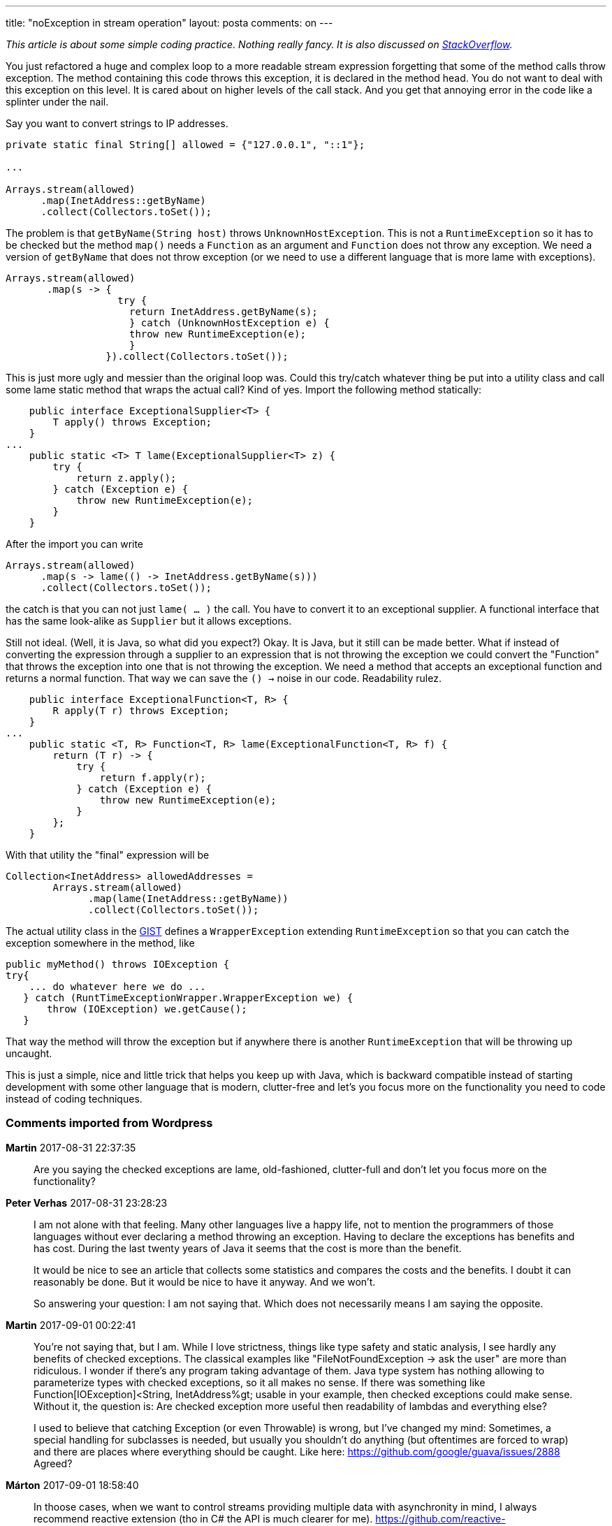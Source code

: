 ---
title: "noException in stream operation" 
layout: posta
comments: on
---

__This article is about some simple coding practice. Nothing really fancy. It is also discussed on link:https://stackoverflow.com/questions/27644361/how-can-i-throw-checked-exceptions-from-inside-java-8-streams[StackOverflow].__

You just refactored a huge and complex loop to a more readable stream expression forgetting that some of the method calls throw exception. The method containing this code throws this exception, it is declared in the method head. You do not want to deal with this exception on this level. It is cared about on higher levels of the call stack. And you get that annoying error in the code like a splinter under the nail.

Say you want to convert strings to IP addresses.

[source,java]
----
private static final String[] allowed = {"127.0.0.1", "::1"};

...

Arrays.stream(allowed)
      .map(InetAddress::getByName)
      .collect(Collectors.toSet());
----


The problem is that `getByName(String host)` throws `UnknownHostException`. This is not a `RuntimeException` so it has to be checked but the method `map()` needs a `Function` as an argument and `Function` does not throw any exception. We need a version of `getByName` that does not throw exception (or we need to use a different language that is more lame with exceptions).

[source,java]
----
Arrays.stream(allowed)
       .map(s -> {
                   try {
                     return InetAddress.getByName(s);
                     } catch (UnknownHostException e) {
                     throw new RuntimeException(e);
                     }
                 }).collect(Collectors.toSet());
----


This is just more ugly and messier than the original loop was. Could this try/catch whatever thing be put into a utility class and call some lame static method that wraps the actual call? Kind of yes. Import the following method statically:

[source,java]
----
    public interface ExceptionalSupplier<T> {
        T apply() throws Exception;
    }
...
    public static <T> T lame(ExceptionalSupplier<T> z) {
        try {
            return z.apply();
        } catch (Exception e) {
            throw new RuntimeException(e);
        }
    }
----


After the import you can write

[source,java]
----
Arrays.stream(allowed)
      .map(s -> lame(() -> InetAddress.getByName(s)))
      .collect(Collectors.toSet());
----


the catch is that you can not just `lame( ... )` the call. You have to convert it to an exceptional supplier. A functional interface that has the same look-alike as `Supplier` but it allows exceptions.

Still not ideal. (Well, it is Java, so what did you expect?) Okay. It is Java, but it still can be made better. What if instead of converting the expression through a supplier to an expression that is not throwing the exception we could convert the "Function" that throws the exception into one that is not throwing the exception. We need a method that accepts an exceptional function and returns a normal function. That way we can save the `() ->` noise in our code. Readability rulez.

[source,java]
----
    public interface ExceptionalFunction<T, R> {
        R apply(T r) throws Exception;
    }
...
    public static <T, R> Function<T, R> lame(ExceptionalFunction<T, R> f) {
        return (T r) -> {
            try {
                return f.apply(r);
            } catch (Exception e) {
                throw new RuntimeException(e);
            }
        };
    }
----


With that utility the "final" expression will be

[source,java]
----
Collection<InetAddress> allowedAddresses =
        Arrays.stream(allowed)
              .map(lame(InetAddress::getByName))
              .collect(Collectors.toSet());
----


The actual utility class in the link:https://gist.github.com/verhas/a2ae93fc8ee14746b54df767e54ab9ce[GIST] defines a `WrapperException` extending `RuntimeException` so that you can catch the exception somewhere in the method, like

[source,java]
----
public myMethod() throws IOException {
try{
    ... do whatever here we do ...
   } catch (RuntTimeExceptionWrapper.WrapperException we) {
       throw (IOException) we.getCause();
   }
----


That way the method will throw the exception but if anywhere there is another `RuntimeException` that will be throwing up uncaught.

This is just a simple, nice and little trick that helps you keep up with Java, which is backward compatible instead of starting development with some other language that is modern, clutter-free and let's you focus more on the functionality you need to code instead of coding techniques.

=== Comments imported from Wordpress


*Martin* 2017-08-31 22:37:35





[quote]
____
Are you saying the checked exceptions are lame, old-fashioned, clutter-full and don't let you focus more on the functionality?
____





*Peter Verhas* 2017-08-31 23:28:23





[quote]
____
I am not alone with that feeling. Many other languages live a happy life, not to mention the programmers of those languages without ever declaring a method throwing an exception. Having to declare the exceptions has benefits and has cost. During the last twenty years of Java it seems that the cost is more than the benefit.

It would be nice to see an article that collects some statistics and compares the costs and the benefits. I doubt it can reasonably be done. But it would be nice to have it anyway. And we won't.

So answering your question: I am not saying that. Which does not necessarily means I am saying the opposite.
____





*Martin* 2017-09-01 00:22:41





[quote]
____
You're not saying that, but I am. While I love strictness, things like type safety and static analysis, I see hardly any benefits of checked exceptions. The classical examples like "FileNotFoundException -> ask the user" are more than ridiculous. I wonder if there's any program taking advantage of them. Java type system has nothing allowing to parameterize types with checked exceptions, so it all makes no sense. If there was something like Function[IOException]<String, InetAddress%gt; usable in your example, then checked exceptions could make sense. Without it, the question is: Are checked exception more useful then readability of lambdas and everything else?

I used to believe that catching Exception (or even Throwable) is wrong, but I've changed my mind: Sometimes, a special handling for subclasses is needed, but usually you shouldn't do anything (but oftentimes are forced to wrap) and there are places where everything should be caught. Like here: https://github.com/google/guava/issues/2888 Agreed?
____





*Márton* 2017-09-01 18:58:40





[quote]
____
In thoose cases, when we want to control streams providing multiple data with asynchronity in mind, I always recommend reactive extension (tho in C# the API is much clearer for me). https://github.com/reactive-streams/reactive-streams-jvm this solution also provides
* mandatory non-blocking backpressure
* asynchronously passing elements between components
* etc..
You can define error handling in any step of the composition. Also You can define retry count, timeout.
____





*Peter Verhas* 2017-09-01 20:30:42





[quote]
____
Reactive streams, soon being part of Java JDK by the dawn of Java 9, have their application and Java 8 introduced streams also. There may be some cases when the use may overlap and one can decide which one to apply.
____



